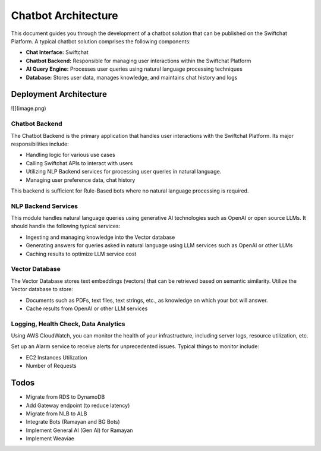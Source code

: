 Chatbot Architecture
=====

This document guides you through the development of a chatbot solution that can be published on the Swiftchat Platform. A typical chatbot solution comprises the following components:

- **Chat Interface:** Swiftchat
- **Chatbot Backend:** Responsible for managing user interactions within the Swiftchat Platform
- **AI Query Engine:** Processes user queries using natural language processing techniques
- **Database:** Stores user data, manages knowledge, and maintains chat history and logs

Deployment Architecture
~~~~~~~~~~~~~~~~~~~~~~~
![](image.png)

Chatbot Backend
----------------

The Chatbot Backend is the primary application that handles user interactions with the Swiftchat Platform. Its major responsibilities include:

- Handling logic for various use cases
- Calling Swiftchat APIs to interact with users
- Utilizing NLP Backend services for processing user queries in natural language.
- Managing user preference data, chat history

This backend is sufficient for Rule-Based bots where no natural language processing is required.

NLP Backend Services
---------------------

This module handles natural language queries using generative AI technologies such as OpenAI or open source LLMs. It should handle the following typical services:

- Ingesting and managing knowledge into the Vector database
- Generating answers for queries asked in natural language using LLM services such as OpenAI or other LLMs
- Caching results to optimize LLM service cost

Vector Database
---------------

The Vector Database stores text embeddings (vectors) that can be retrieved based on semantic similarity. Utilize the Vector database to store:

- Documents such as PDFs, text files, text strings, etc., as knowledge on which your bot will answer.
- Cache results from OpenAI or other LLM services

Logging, Health Check, Data Analytics
--------------------------------------

Using AWS CloudWatch, you can monitor the health of your infrastructure, including server logs, resource utilization, etc.

Set up an Alarm service to receive alerts for unprecedented issues. Typical things to monitor include:

- EC2 Instances Utilization
- Number of Requests

Todos
~~~~~

- Migrate from RDS to DynamoDB
- Add Gateway endpoint (to reduce latency)
- Migrate from NLB to ALB
- Integrate Bots (Ramayan and BG Bots)
- Implement General AI (Gen AI) for Ramayan
- Implement Weaviae


